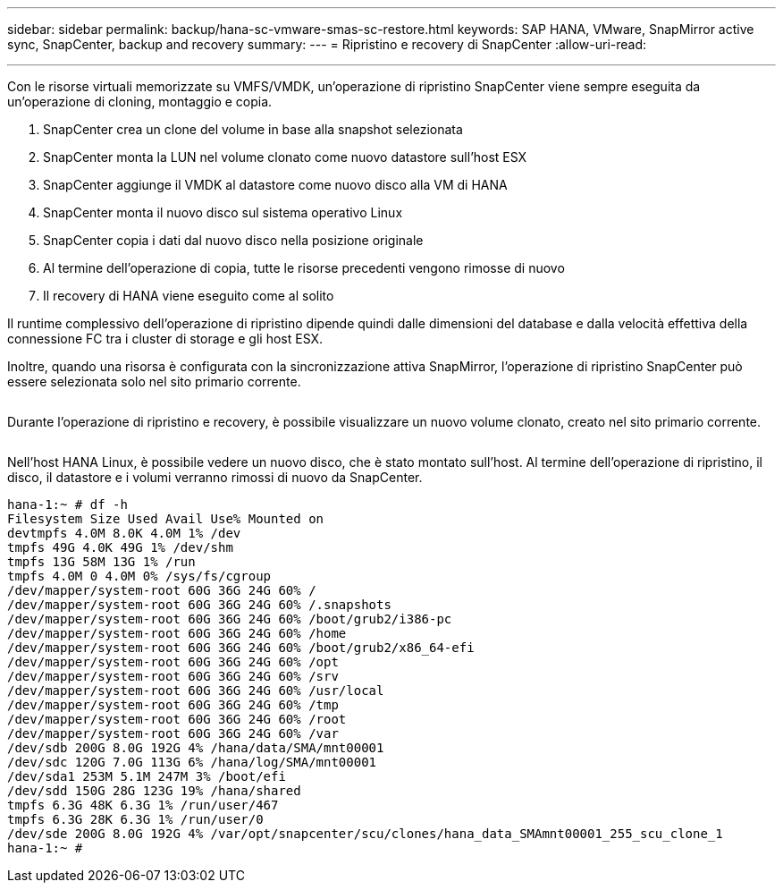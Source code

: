 ---
sidebar: sidebar 
permalink: backup/hana-sc-vmware-smas-sc-restore.html 
keywords: SAP HANA, VMware, SnapMirror active sync, SnapCenter, backup and recovery 
summary:  
---
= Ripristino e recovery di SnapCenter
:allow-uri-read: 


'''
Con le risorse virtuali memorizzate su VMFS/VMDK, un'operazione di ripristino SnapCenter viene sempre eseguita da un'operazione di cloning, montaggio e copia.

. SnapCenter crea un clone del volume in base alla snapshot selezionata
. SnapCenter monta la LUN nel volume clonato come nuovo datastore sull'host ESX
. SnapCenter aggiunge il VMDK al datastore come nuovo disco alla VM di HANA
. SnapCenter monta il nuovo disco sul sistema operativo Linux
. SnapCenter copia i dati dal nuovo disco nella posizione originale
. Al termine dell'operazione di copia, tutte le risorse precedenti vengono rimosse di nuovo
. Il recovery di HANA viene eseguito come al solito


Il runtime complessivo dell'operazione di ripristino dipende quindi dalle dimensioni del database e dalla velocità effettiva della connessione FC tra i cluster di storage e gli host ESX.

Inoltre, quando una risorsa è configurata con la sincronizzazione attiva SnapMirror, l'operazione di ripristino SnapCenter può essere selezionata solo nel sito primario corrente.

image:sc-saphana-vmware-smas-image37.png[""]

Durante l'operazione di ripristino e recovery, è possibile visualizzare un nuovo volume clonato, creato nel sito primario corrente.

image:sc-saphana-vmware-smas-image38.png[""]

Nell'host HANA Linux, è possibile vedere un nuovo disco, che è stato montato sull'host. Al termine dell'operazione di ripristino, il disco, il datastore e i volumi verranno rimossi di nuovo da SnapCenter.

....
hana-1:~ # df -h
Filesystem Size Used Avail Use% Mounted on
devtmpfs 4.0M 8.0K 4.0M 1% /dev
tmpfs 49G 4.0K 49G 1% /dev/shm
tmpfs 13G 58M 13G 1% /run
tmpfs 4.0M 0 4.0M 0% /sys/fs/cgroup
/dev/mapper/system-root 60G 36G 24G 60% /
/dev/mapper/system-root 60G 36G 24G 60% /.snapshots
/dev/mapper/system-root 60G 36G 24G 60% /boot/grub2/i386-pc
/dev/mapper/system-root 60G 36G 24G 60% /home
/dev/mapper/system-root 60G 36G 24G 60% /boot/grub2/x86_64-efi
/dev/mapper/system-root 60G 36G 24G 60% /opt
/dev/mapper/system-root 60G 36G 24G 60% /srv
/dev/mapper/system-root 60G 36G 24G 60% /usr/local
/dev/mapper/system-root 60G 36G 24G 60% /tmp
/dev/mapper/system-root 60G 36G 24G 60% /root
/dev/mapper/system-root 60G 36G 24G 60% /var
/dev/sdb 200G 8.0G 192G 4% /hana/data/SMA/mnt00001
/dev/sdc 120G 7.0G 113G 6% /hana/log/SMA/mnt00001
/dev/sda1 253M 5.1M 247M 3% /boot/efi
/dev/sdd 150G 28G 123G 19% /hana/shared
tmpfs 6.3G 48K 6.3G 1% /run/user/467
tmpfs 6.3G 28K 6.3G 1% /run/user/0
/dev/sde 200G 8.0G 192G 4% /var/opt/snapcenter/scu/clones/hana_data_SMAmnt00001_255_scu_clone_1
hana-1:~ #
....